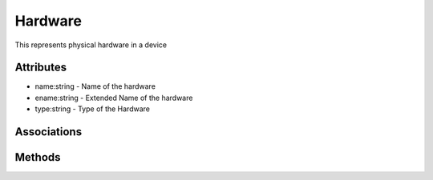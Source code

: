 .. _Model-Hardware:

Hardware
========

This represents physical hardware in a device

.. image:: Model-Hardware.png

Attributes
----------


* name:string - Name of the hardware

* ename:string - Extended Name of the hardware

* type:string - Type of the Hardware


Associations
------------

.. list-table:: Associations
   :widths: 15 15 15 15 15 40
   :header-rows: 1

   * - Name
     - Cardinality
     - Class
     - Composition
     - Owner
     - Description

    * - profile
      - 1
      - PhysicalProfile
      - true
      - 
      - 

    * - device
      - 1
      - Device
      - false
      - false
      - 

    * - resources
      - n
      - Resource
      - false
      - false
      - 



Methods
-------



    


